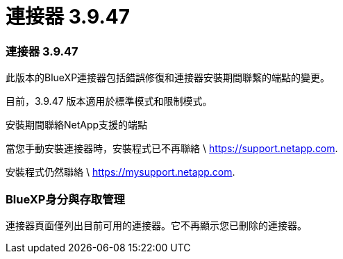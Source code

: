= 連接器 3.9.47
:allow-uri-read: 




=== 連接器 3.9.47

此版本的BlueXP連接器包括錯誤修復和連接器安裝期間聯繫的端點的變更。

目前，3.9.47 版本適用於標準模式和限制模式。

.安裝期間聯絡NetApp支援的端點
當您手動安裝連接器時，安裝程式已不再聯絡 \ https://support.netapp.com.

安裝程式仍然聯絡 \ https://mysupport.netapp.com.



=== BlueXP身分與存取管理

連接器頁面僅列出目前可用的連接器。它不再顯示您已刪除的連接器。

